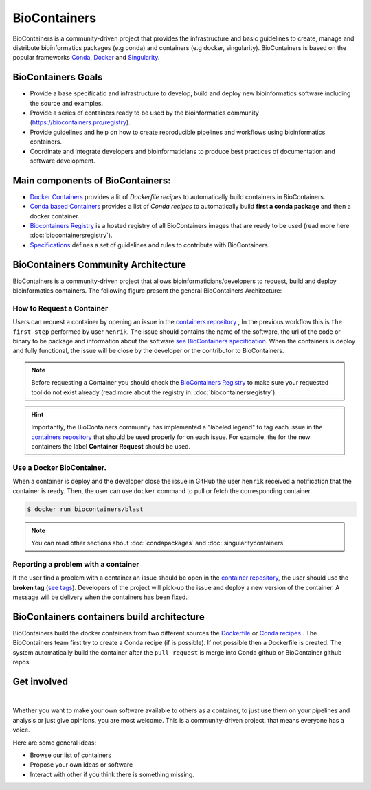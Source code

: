 .. _biocontainers

BioContainers
===========================

BioContainers is a community-driven project that provides the infrastructure and basic guidelines to create, manage and distribute bioinformatics packages (e.g conda) and containers (e.g docker, singularity). BioContainers is based on the popular frameworks `Conda <https://conda.io/>`__, `Docker <https://www.docker.com/>`__ and `Singularity <https://www.sylabs.io/docs/>`__.

BioContainers Goals
-------------------

-  Provide a base specificatio and infrastructure to develop, build and deploy new bioinformatics software including the source and examples.

-  Provide a series of containers ready to be used by the bioinformatics community (https://biocontainers.pro/registry).

-  Provide guidelines and help on how to create reproducible pipelines and workflows using bioinformatics containers.

-  Coordinate and integrate developers and bioinformaticians to produce best practices of documentation and software development.

Main components of BioContainers:
---------------------------------

-  `Docker Containers <https://github.com/BioContainers/containers>`__ provides a lit of `Dockerfile recipes` to automatically build containers in BioContainers.

-  `Conda based Containers <https://github.com/bioconda/bioconda-recipes/>`__ provides a list of `Conda recipes` to automatically build **first a conda package** and then a docker container.

-  `Biocontainers Registry <https://biocontainers.pro/registry>`__ is a hosted registry of all BioContainers images that are ready to be used (read more here :doc:`biocontainersregistry`).

-  `Specifications <https://github.com/BioContainers/specs>`__ defines a set of guidelines and rules to contribute with BioContainers.


BioContainers Community Architecture
------------------------------------

BioContainers is a community-driven project that allows bioinformaticians/developers to request, build and deploy bioinformatics containers. The following figure present the general BioContainers Architecture:

.. image:: images/arch.png
   :alt: BioContainers Architecture.

How to Request a Container
~~~~~~~~~~~~~~~~~~~~~~~~~~~

Users can request a container by opening an issue in the `containers repository <http://github.com/BioContainers/containers/issues>`__ , In the previous workflow this is ``the first step`` performed by user ``henrik``. The issue should contains the name of the software, the url of the code or binary to be package and information about the software `see BioContainers specification <http://github.com/BioContainers/container-specs.md>`__. When the containers is deploy and fully functional, the issue will be close by the developer or the contributor to BioContainers.

.. note:: Before requesting a Container you should check the `BioContainers Registry <http://biocontainers.pro/registry>`__ to make sure your requested tool do not exist already (read more about the registry in: :doc:`biocontainersregistry`).

.. hint:: Importantly, the BioContainers community has implemented a "labeled legend" to tag each issue in the `containers repository <http://github.com/BioContainers/containers/issues>`__ that should be used properly for on each issue. For example, the for the new containers the label **Container Request** should be used.

Use a Docker BioContainer.
~~~~~~~~~~~~~~~~~~~~~~~~~~

When a container is deploy and the developer close the issue in GitHub the user ``henrik`` received a notification that the container is ready. Then, the user can use ``docker`` command to pull or fetch the corresponding container.

.. code-block:: bash

   $ docker run biocontainers/blast

.. note:: You can read other sections about :doc:`condapackages` and :doc:`singularitycontainers`

Reporting a problem with a container
~~~~~~~~~~~~~~~~~~~~~~~~~~~~~~~

If the user find a problem with a container an issue should be open in
the `container repository <https://github.com/BioContainers/containers/issues>`__, the user should use the **broken tag** (`see tags <https://github.com/BioContainers/containers/labels>`_). Developers of the project will pick-up the issue and deploy a new version of the container. A message will be delivery when the containers has been fixed.


BioContainers containers build architecture
-------------------------------------------

BioContainers build the docker containers from two different sources the `Dockerfile <http://github.com/BioContainers/containers/>`__ or `Conda recipes <https://github.com/bioconda/bioconda-recipes/>`__ . The BioContainers team first try to create a Conda recipe (if is possible). If not possible then a Dockerfile is created. The system automatically build the container after the ``pull request`` is merge into Conda github or BioContainer github repos.

.. image:: images/arch-build.png
   :alt: BioContainers Architecture.


Get involved
----------------------

|Slack|    |Gitter|      |IRC|

Whether you want to make your own software available to others as a container, to just use them on your pipelines and analysis or just give opinions, you are most welcome. This is a community-driven project, that
means everyone has a voice.

Here are some general ideas:

-  Browse our list of containers
-  Propose your own ideas or software
-  Interact with other if you think there is something missing.


.. |Slack| image:: https://img.shields.io/badge/slack-join%20chat-ff69b4.svg
   :target: https://biocontainers.slack.com
.. |Gitter| image:: https://badges.gitter.im/BioJS.png
   :target: https://gitter.im/biocontainers/Lobby
.. |IRC| image:: https://img.shields.io/badge/irc-%23BioContainers-yellow.svg
   :target: https://kiwiirc.com/client/irc.freenode.net/BioContainers


